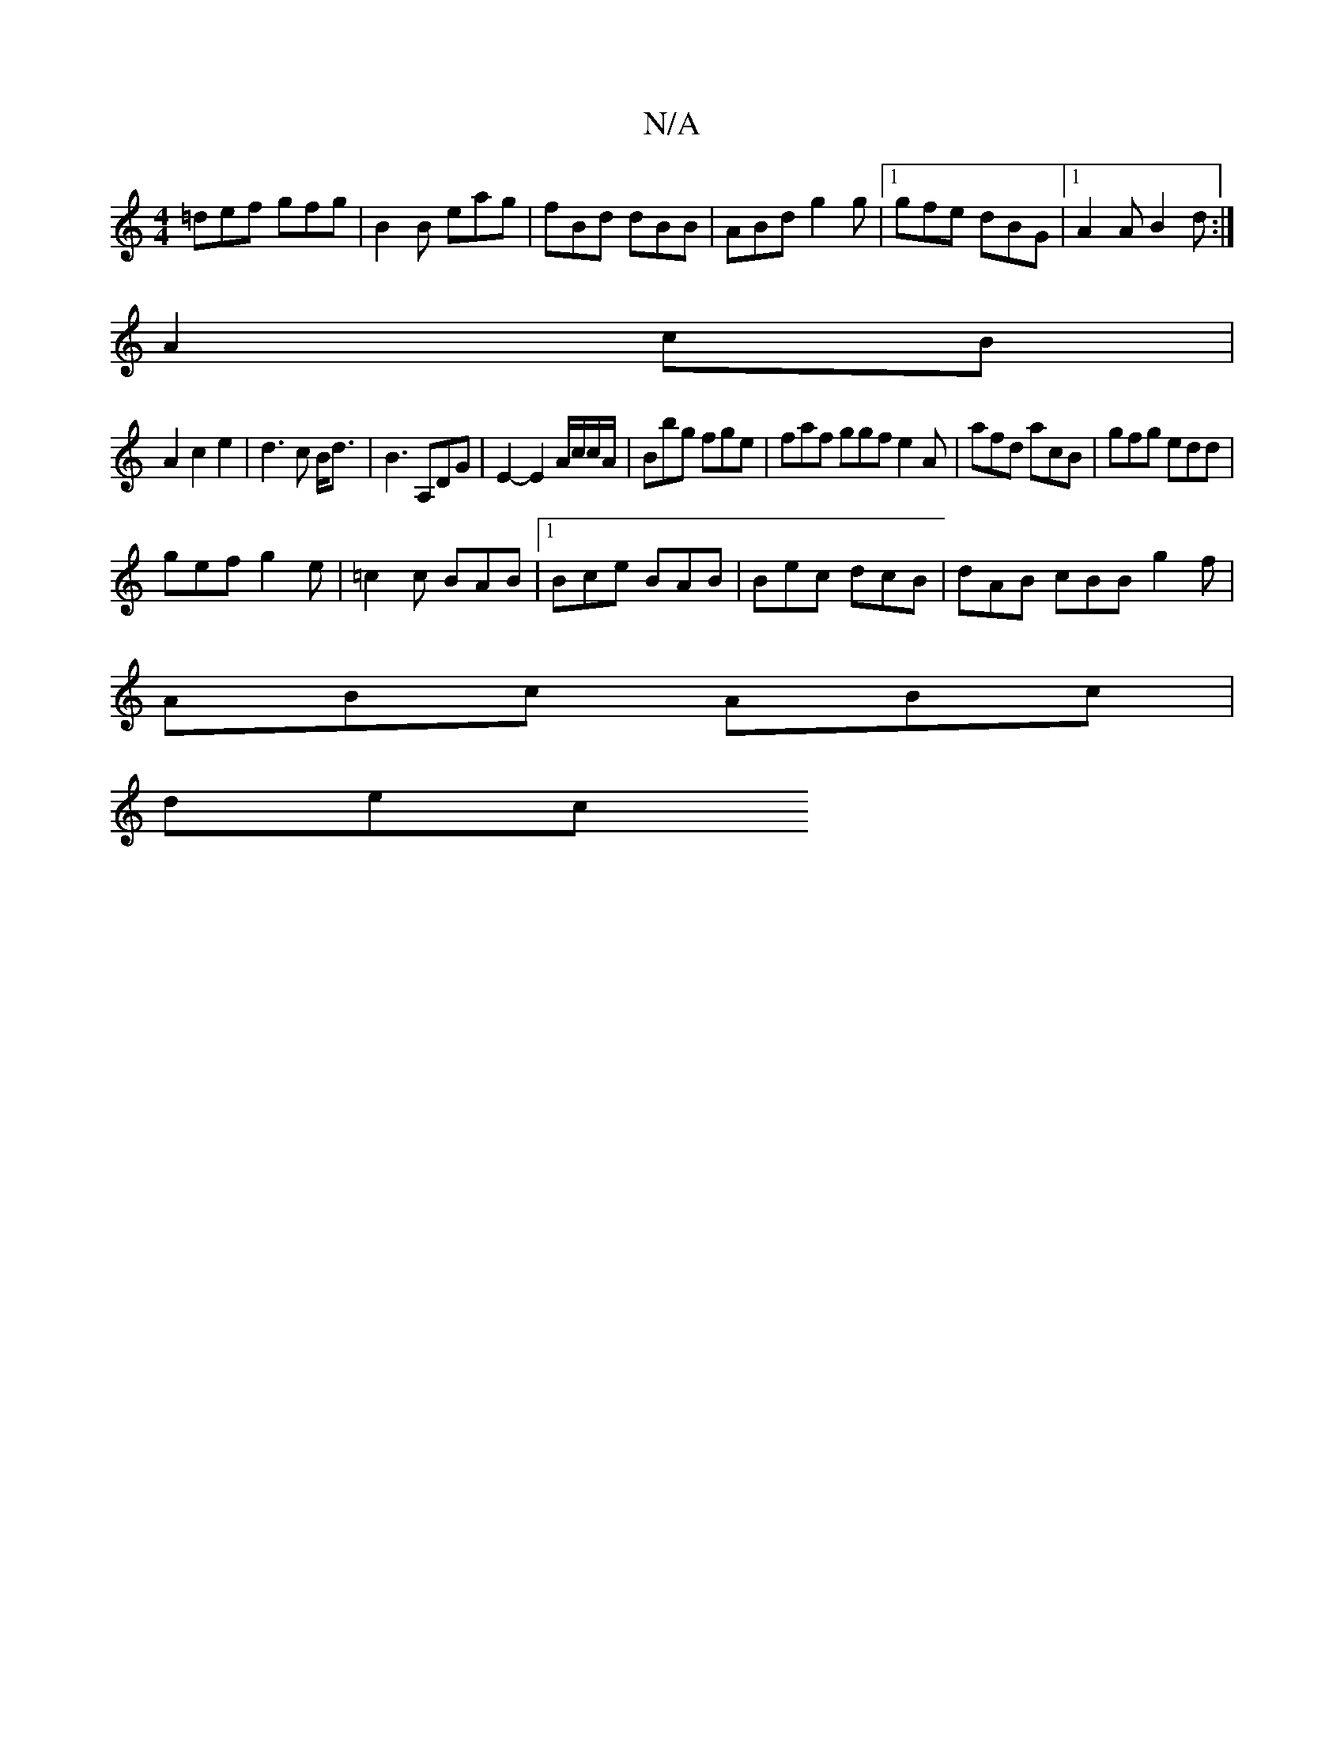 X:1
T:N/A
M:4/4
R:N/A
K:Cmajor
=def gfg|B2B eag|fBd dBB|ABd g2g|1 gfe dBG-|1 A2A B2d:|
A2 cB |
A2c2e2|d3c B<d|B3A,DG | E2-E2 A/c/c/A/|Bbg fge|faf ggf e2A|afd acB|gfg edd|
gef g2e|=c2c BAB|1 Bce BAB|Bec dcB|dAB cBB-g2f|
ABc ABc|
dec